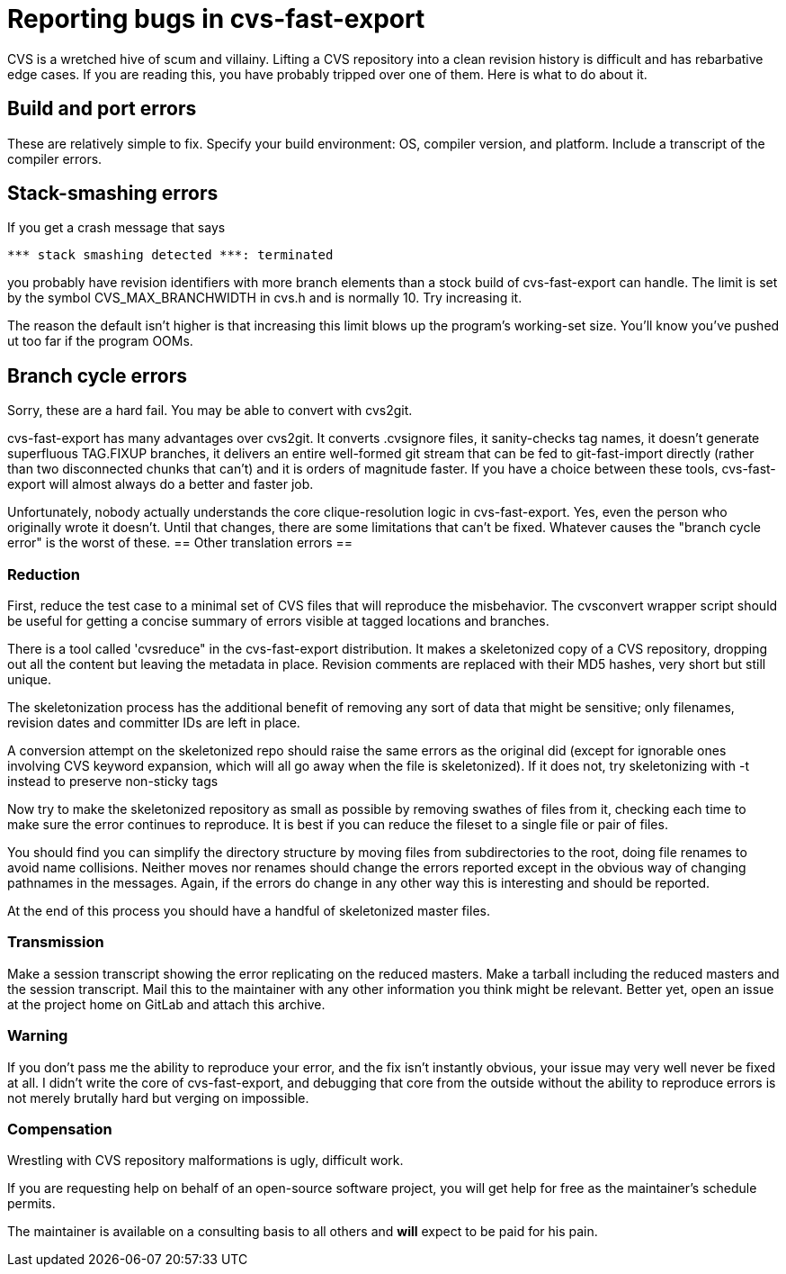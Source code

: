 = Reporting bugs in cvs-fast-export =

CVS is a wretched hive of scum and villainy.  Lifting a CVS repository
into a clean revision history is difficult and has rebarbative edge
cases. If you are reading this, you have probably tripped over one
of them.  Here is what to do about it.

== Build and port errors ==

These are relatively simple to fix.  Specify your build environment:
OS, compiler version, and platform.  Include a transcript of the compiler
errors.

== Stack-smashing errors ==

If you get a crash message that says

------------------------------------------
*** stack smashing detected ***: terminated
------------------------------------------

you probably have revision identifiers with more branch elements than
a stock build of cvs-fast-export can handle.  The limit is set by the
symbol CVS_MAX_BRANCHWIDTH in cvs.h and is normally 10. Try increasing
it.

The reason the default isn't higher is that increasing this limit
blows up the program's working-set size. You'll know you've pushed ut
too far if the program OOMs.

== Branch cycle errors ==

Sorry, these are a hard fail.  You may be able to convert with cvs2git.

cvs-fast-export has many advantages over cvs2git. It converts
.cvsignore files, it sanity-checks tag names, it doesn't generate
superfluous TAG.FIXUP branches, it delivers an entire well-formed git
stream that can be fed to git-fast-import directly (rather than two
disconnected chunks that can't) and it is orders of magnitude faster.
If you have a choice between these tools, cvs-fast-export will
almost always do a better and faster job.

Unfortunately, nobody actually understands the core clique-resolution
logic in cvs-fast-export. Yes, even the person who originally wrote it
doesn't. Until that changes, there are some limitations that can't be
fixed.  Whatever causes the "branch cycle error" is the worst of
these.
== Other translation errors ==

=== Reduction ===

First, reduce the test case to a minimal set of CVS files that will
reproduce the misbehavior. The cvsconvert wrapper script should be
useful for getting a concise summary of errors visible at tagged
locations and branches.

There is a tool called 'cvsreduce" in the cvs-fast-export
distribution.  It makes a skeletonized copy of a CVS repository,
dropping out all the content but leaving the metadata in place.
Revision comments are replaced with their MD5 hashes, very short 
but still unique.  

The skeletonization process has the additional benefit of removing any
sort of data that might be sensitive; only filenames, revision dates
and committer IDs are left in place.

A conversion attempt on the skeletonized repo should raise the same
errors as the original did (except for ignorable ones involving CVS
keyword expansion, which will all go away when the file is
skeletonized).  If it does not, try skeletonizing with -t instead
to preserve non-sticky tags

Now try to make the skeletonized repository as small as possible by
removing swathes of files from it, checking each time to make sure the
error continues to reproduce. It is best if you can reduce the fileset
to a single file or pair of files.

You should find you can simplify the directory structure by moving
files from subdirectories to the root, doing file renames to avoid
name collisions. Neither moves nor renames should change the errors
reported except in the obvious way of changing pathnames in the
messages.  Again, if the errors do change in any other way this is
interesting and should be reported.

At the end of this process you should have a handful of skeletonized
master files.  

=== Transmission ===

Make a session transcript showing the error replicating on the reduced
masters. Make a tarball including the reduced masters and the session
transcript.  Mail this to the maintainer with any other information
you think might be relevant.  Better yet, open an issue at the project
home on GitLab and attach this archive.

=== Warning ===

If you don't pass me the ability to reproduce your error, and the fix
isn't instantly obvious, your issue may very well never be fixed at
all.  I didn't write the core of cvs-fast-export, and debugging that
core from the outside without the ability to reproduce errors is not
merely brutally hard but verging on impossible.

=== Compensation ===

Wrestling with CVS repository malformations is ugly, difficult work.

If you are requesting help on behalf of an open-source software
project, you will get help for free as the maintainer's schedule
permits.

The maintainer is available on a consulting basis to all others
and *will* expect to be paid for his pain.  

// end

